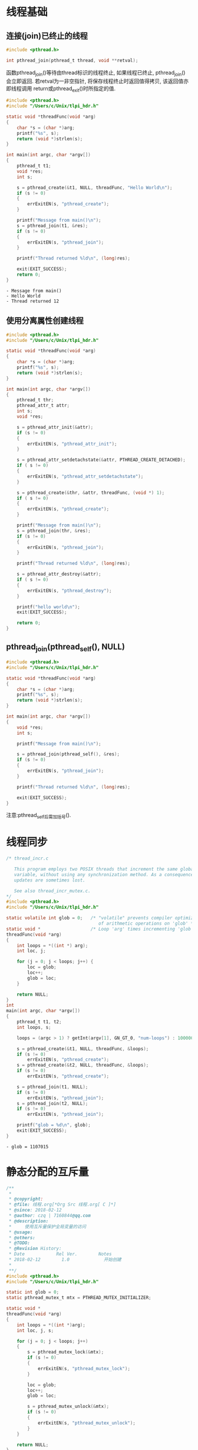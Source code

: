 * 线程基础
** 连接(join)已终止的线程

#+BEGIN_SRC C 
  #include <pthread.h>

  int pthread_join(pthread_t thread, void **retval);
#+END_SRC
函数pthread_join()等待由thread标识的线程终止, 如果线程已终止, pthread_join()
会立即返回.
若retval为一非空指针, 将保存线程终止时返回值得拷贝, 该返回值亦即线程调用
return或pthread_exit()时所指定的值.

#+BEGIN_SRC C :includes <stdio.h>  "/Users/c/Unix/error_functions.c" :results output list :exports both
  #include <pthread.h>
  #include "/Users/c/Unix/tlpi_hdr.h"

  static void *threadFunc(void *arg)
  {
      char *s = (char *)arg;
      printf("%s", s);
      return (void *)strlen(s);
  }

  int main(int argc, char *argv[])
  {
      pthread_t t1;
      void *res;
      int s;

      s = pthread_create(&t1, NULL, threadFunc, "Hello World\n");
      if (s != 0)
      {
          errExitEN(s, "pthread_create");
      }

      printf("Message from main()\n");
      s = pthread_join(t1, &res);
      if (s != 0)
      {
          errExitEN(s, "pthread_join");
      }

      printf("Thread returned %ld\n", (long)res);

      exit(EXIT_SUCCESS);
      return 0;
  }
#+END_SRC

#+RESULTS:
: - Message from main()
: - Hello World
: - Thread returned 12

** 使用分离属性创建线程

#+BEGIN_SRC C :includes <stdio.h>  "/Users/c/Unix/error_functions.c" :results output list :exports both
  #include <pthread.h>
  #include "/Users/c/Unix/tlpi_hdr.h"

  static void *threadFunc(void *arg)
  {
      char *s = (char *)arg;
      printf("%s", s);
      return (void *)strlen(s);
  }

  int main(int argc, char *argv[])
  {
      pthread_t thr;
      pthread_attr_t attr;
      int s;
      void *res;

      s = pthread_attr_init(&attr);
      if (s != 0)
      {
          errExitEN(s, "pthread_attr_init");
      }

      s = pthread_attr_setdetachstate(&attr, PTHREAD_CREATE_DETACHED);
      if ( s != 0)
      {
          errExitEN(s, "pthread_attr_setdetachstate");
      }

      s = pthread_create(&thr, &attr, threadFunc, (void *) 1);
      if ( s != 0)
      {
          errExitEN(s, "pthread_create");
      }

      printf("Message from main()\n");
      s = pthread_join(thr, &res);
      if (s != 0)
      {
          errExitEN(s, "pthread_join");
      }

      printf("Thread returned %ld\n", (long)res);

      s = pthread_attr_destroy(&attr);
      if ( s != 0)
      {
          errExitEN(s, "pthread_destroy");
      }

      printf("hello world\n");
      exit(EXIT_SUCCESS);

      return 0;
  }
#+END_SRC

#+RESULTS:

** pthread_join(pthread_self(), NULL)

#+BEGIN_SRC C :includes <stdio.h>  "/Users/c/Unix/error_functions.c" 
  #include <pthread.h>
  #include "/Users/c/Unix/tlpi_hdr.h"

  static void *threadFunc(void *arg)
  {
      char *s = (char *)arg;
      printf("%s", s);
      return (void *)strlen(s);
  }

  int main(int argc, char *argv[])
  {
      void *res;
      int s;

      printf("Message from main()\n");

      s = pthread_join(pthread_self(), &res);
      if (s != 0)
      {
          errExitEN(s, "pthread_join");
      }

      printf("Thread returned %ld\n", (long)res);

      exit(EXIT_SUCCESS);
  }
#+END_SRC

#+RESULTS:
Message from main()
ERROR [EDEADLK Resource deadlock avoided] pthread_join

注意:pthread_self后需加括号().

* 线程同步

#+headers: :cmdline "1000000"
#+BEGIN_SRC C :includes <stdio.h> "/Users/c/Unix/error_functions.c" "/Users/c/Unix/get_num.c" :results output list :exports both
  /* thread_incr.c

     This program employs two POSIX threads that increment the same global
     variable, without using any synchronization method. As a consequence,
     updates are sometimes lost.

     See also thread_incr_mutex.c.
  ,*/
  #include <pthread.h>
  #include "/Users/c/Unix/tlpi_hdr.h"

  static volatile int glob = 0;   /* "volatile" prevents compiler optimizations
                                     of arithmetic operations on 'glob' */
  static void *                   /* Loop 'arg' times incrementing 'glob' */
  threadFunc(void *arg)
  {
      int loops = *((int *) arg);
      int loc, j;

      for (j = 0; j < loops; j++) {
          loc = glob;
          loc++;
          glob = loc;
      }

      return NULL;
  }
  int
  main(int argc, char *argv[])
  {
      pthread_t t1, t2;
      int loops, s;

      loops = (argc > 1) ? getInt(argv[1], GN_GT_0, "num-loops") : 10000000;

      s = pthread_create(&t1, NULL, threadFunc, &loops);
      if (s != 0)
          errExitEN(s, "pthread_create");
      s = pthread_create(&t2, NULL, threadFunc, &loops);
      if (s != 0)
          errExitEN(s, "pthread_create");

      s = pthread_join(t1, NULL);
      if (s != 0)
          errExitEN(s, "pthread_join");
      s = pthread_join(t2, NULL);
      if (s != 0)
          errExitEN(s, "pthread_join");

      printf("glob = %d\n", glob);
      exit(EXIT_SUCCESS);
  }
#+END_SRC

#+RESULTS:
: - glob = 1107015

* 静态分配的互斥量

#+header: :cmdline "100" :includes <stdio.h> "/Users/c/Unix/error_functions.c" "/Users/c/Unix/get_num.c"
#+BEGIN_SRC C :results output list :exports both
  /**
   ,*
   ,* @copyright:
   ,* @file: 线程.org[*Org Src 线程.org[ C ]*]
   ,* @since: 2018-02-12
   ,* @author: czq | 7160844@qq.com
   ,* @description:
   ,*     使用互斥量保护全局变量的访问 
   ,* @usage:
   ,* @others:
   ,* @TODO:
   ,* @Revision History:
   ,* Date            Rel Ver.        Notes
   ,* 2018-02-12        1.0             开始创建
   ,*
   ,**/
  #include <pthread.h>
  #include "/Users/c/Unix/tlpi_hdr.h"

  static int glob = 0;
  static pthread_mutex_t mtx = PTHREAD_MUTEX_INITIALIZER;

  static void *
  threadFunc(void *arg)
  {
      int loops = *((int *)arg);
      int loc, j, s;

      for (j = 0; j < loops; j++)
      {
          s = pthread_mutex_lock(&mtx);
          if (s != 0)
          {
              errExitEN(s, "pthread_mutex_lock");
          }

          loc = glob;
          loc++;
          glob = loc;

          s = pthread_mutex_unlock(&mtx);
          if (s != 0)
          {
              errExitEN(s, "pthread_mutex_unlock");
          }
      }

      return NULL;
  }

  int
  main(int argc, char *argv[])
  {
      pthread_t t1, t2;
      int loops, s;

      loops = (argc > 1) ? getInt(argv[1], GN_GT_0, "num-loops") : 1000000;

      s = pthread_create(&t1, NULL, threadFunc,&loops);
      if (s != 0)
      {
          errExitEN(s, "pthread_create");
      }

      s = pthread_create(&t2, NULL, threadFunc,&loops);
      if (s != 0)
      {
          errExitEN(s, "pthread_create");
      }

      s = pthread_join(t1, NULL);
      if (s != 0)
      {
          errExitEN(s, "pthread_join");
      }

      s = pthread_join(t2, NULL);
      if (s != 0)
      {
          errExitEN(s, "pthread_join");
      }

      printf("glob = %d\n", glob);
      exit(EXIT_SUCCESS);
  }
#+END_SRC

#+RESULTS:
: - glob = 200
